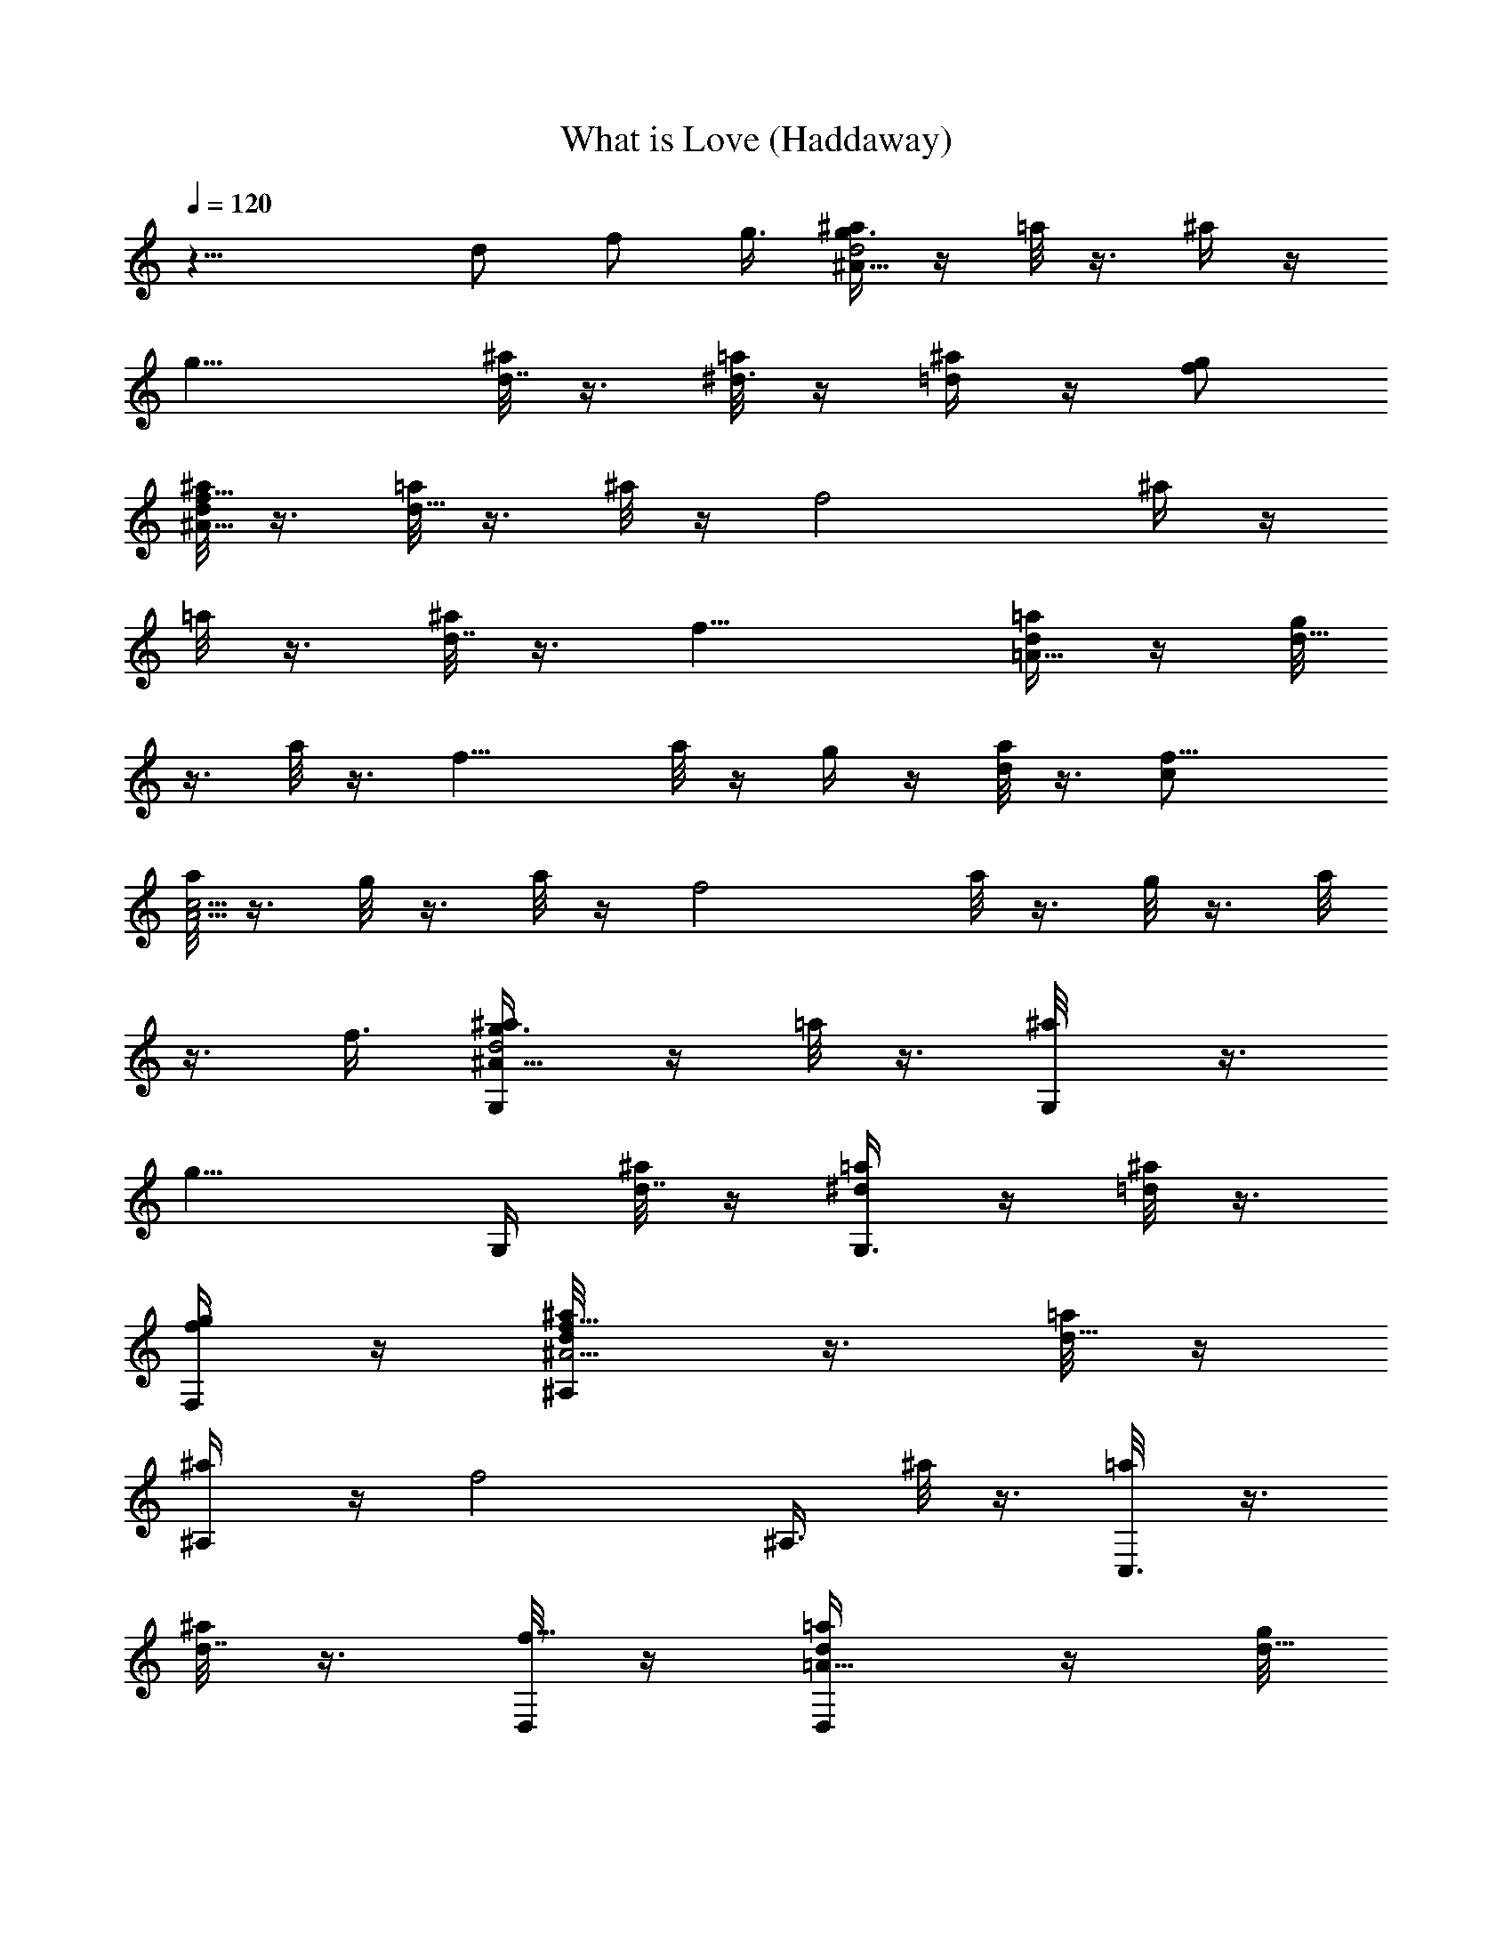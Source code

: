 X: 1
T: What is Love (Haddaway)
N: Adapted by Darcade
L: 1/4
Q: 120
K: C
z19/8 d/2 f/2 g3/8 [^a/4g3/2^A31/8d2] z/4 =a/8 z3/8 ^a/4 z/4
[g15/8z/2] [^a/8d7/8] z3/8 [=a/8^d3/8] z/4 [^a/4=d] z/4 [g/2f/2]
[^a/8^A31/8f11/8d/2] z3/8 [=a/8d19/8] z3/8 ^a/8 z/4 [f2z/2] ^a/4 z/4
=a/8 z3/8 [^a/8d7/8] z3/8 [f15/8z3/8] [=a/4=A31/8d/2] z/4 [g/8d19/8]
z3/8 a/8 z3/8 [f15/8z/2] a/8 z/4 g/4 z/4 [a/8d] z3/8 [f15/8c/2]
[a/8c15/4A15/4] z3/8 g/8 z3/8 a/8 z/4 [f2z/2] a/8 z3/8 g/8 z3/8 a/8
z3/8 f3/8 [G,/2^a/4g3/2^A31/8d2] z/4 =a/8 z3/8 [G,/2^a/8] z3/8
[g15/8z/4] G,/4 [^a/8d7/8] z/4 [G,3/8=a/4^d/2] z/4 [^a/8=d] z3/8
[F,/4g/2f/2] z/4 [^A,/2^a/8^A15/4f11/8d/2] z3/8 [=a/8d19/8] z/4
[^A,/2^a/4] z/4 [f2z/4] [^A,3/8z/4] ^a/8 z3/8 [C,3/8=a/8] z3/8
[^a/8d7/8] z3/8 [D,/8f15/8] z/4 [D,/2=a/4=A31/8d/2] z/4 [g/8d19/8]
z3/8 [D,/2a/8] z3/8 [f15/8z/4] D,/4 a/8 z/4 [D,/2g/4] z/4 [a/8d] z3/8
[D,/4f15/8c/2] z/4 [F,/2a/8c15/4A15/4] z3/8 g/8 z/4 [F,5/8a/4] z/4
[f15/8z/4] [F,3/8z/4] a/8 z3/8 [D,/2g/8] z3/8 a/8 z/4 [F,3/8f/2] z/8
[G,/2d^a5/8g^A31/8] z/2 [G,/2dg^a/2] z/4 G,/4 [d5/8g3/8^a3/8]
[G,3/8g/4] [^a3/8g/2d5/4] z/8 [g3/4z/4] [F,/4^d3/8^a3/8] z/4
[^A,/2=d7/8f7/8^a/2^A15/4] z3/8 [^A,/2d^a5/8f] z/4 [^A,3/8z/4]
[d3/4f/2^a/2] [C,3/8f/4] [f/2^a3/8d9/8] z/8 f/8 [D,/4f/2^a3/8^d/2]
z/4 [D,/2=a5/8=df=A31/8] z/2 [D,/2d7/8f7/8a5/8] z/4 [D,/4z/8]
[f/2d3/4a/2] [D,/2f/4] [f/2a3/8d5/4] z/8 f/4 [D,/4f/2a3/8^d/4] z/4
[F,3/8f7/8c'/2a/2c15/4A15/4] z/2 [F,/2c'/2a/2f] z/4 F,/4
[c'3/8f/2a3/8] z/8 [D,/2f/4=d3/8] [c'3/8a3/8f/4] f/8 f/4
[F,3/8c'/2a/2f/2g/2] z/8 [G,3/8d^a5/8g^A31/8] z5/8
[G,3/8d7/8g7/8^a/2] z3/8 [G,/4z/8] [d3/4g/2^a/2] [G,3/8g/4]
[^a3/8g/2d5/4] z/8 [g3/4z/4] [F,/4^d3/8^a3/8] z/4
[^A,3/8=d7/8f7/8^a/2^A15/4] z/2 [^A,/2d^a5/8f] z/4 ^A,/4
[d3/4f/2^a/2] [C,3/8f/4] [f3/8^a3/8d9/8] f/4 [D,/4f/2^a3/8^d/2] z/4
[D,/2=a/2=df=A15/4] z/2 [D,/2d7/8f7/8a/2] z/8 [D,3/8z/4] [f/2d3/4a/2]
[D,3/8f/4] [f/2a3/8d9/8] z/8 f/4 [D,/4f/2a3/8^d/4] z/4
[F,3/8f7/8c'/2a/2c15/4A15/4] z/2 [F,/2c'/2a/2f] z/4 F,/4
[c'3/8f/2a3/8] z/8 [D,/2f/4] [c'3/8a3/8f3/8z/8] [g7/8z/4] f/4
[F,3/8c'3/8a3/8f/2] z/8 [G,3/8^a/4g3/2^A31/8=d31/8f7/8] z/4 =a/8 z3/8
[G,3/8^a/8] z3/8 [g15/8z/8] [G,3/8z/4] ^a/4 z/4 [G,3/8=a/8] z3/8 ^a/8
z3/8 [F,/4g/2] z/4 [^A,3/8^a/8^A15/4f11/8d15/4] z/4 =a/4 z/4
[^A,/2^a/8] z3/8 [f15/8z/4] ^A,/4 ^a/8 z3/8 [C,3/8=a/8] z/4 ^a/4 z/4
[D,/4f15/8] z/4 [D,/2=a/4=A15/4d15/4] z/4 g/8 z3/8 [D,/2a/8] z/4
[f2z/4] [D,3/8z/4] a/4 z/4 [D,3/8g/8] z3/8 a/8 z3/8 [D,/8f15/8] z3/8
[F,3/8a/8c15/4A15/4] z/4 g/8 z3/8 [F,/2a/8] z3/8 [f15/8z/4] F,/4 a/8
z3/8 [D,3/8g/8] z/4 a/4 z/4 [F,3/8f/2] z/8 [G,3/8g15/4^A23/8d15/8]
z5/8 G,3/8 z/4 [G,3/8z/4] [d3/2z/2] [G,3/8c/2] z/8 [^A7/8z/2]
[F,/4d3/8] z/8 [^A,/2^A31/8f23/2d2] z/2 ^A,/2 z/4 ^A,/4 [d11/8z/2]
[C,3/8c/2] z/2 [D,/4d/2] z/4 [D,/2=A15/4d15/8] z/2 [D,/2z3/8] c/8 z/8
[D,3/8z/4] [dz/2] [D,3/8^d3/8] z/8 =d/2 [D,/8d7/8] z/4 [F,/2c/2A31/8]
[cz/2] F,/2 [c/2z/4] F,/4 [c15/8z3/8] D,/2 ^A/4 z/4 [F,3/8^A/2] z/8
[G,3/8g15/4^A15/4d15/8] z5/8 G,3/8 z/4 [G,3/8z/4] [d3/2z/2]
[G,3/8c5/8] z5/8 [F,/4d3/8] z/8 [^A,/2^A31/8f21/2d2] z/2 ^A,/2 c/8
z/8 ^A,/4 [d11/8z3/8] [C,3/8c5/8] z5/8 [D,/4d/2] z/4
[D,/2=A15/4d15/8] z3/8 D,/2 z/4 [D,3/8z/4] [dz/2] [D,3/8^d/2] z/8
=d/2 [D,/8d3/4] z/4 [F,/2c/2A31/8] [c27/8z/2] F,/2 z/4 F,/4 z3/8
[D,/2d/2] [fz/2] [F,3/8g/2] z/8 [G,3/8g15/4^A15/4d15/8] z/2 G,/2 z/4
G,/4 [dz/2] [G,3/8^d/2] z/8 [=d7/8z3/8] [F,/4f/2] z/4
[^A,/2^A31/8f27/8d/2] [d19/8z/2] ^A,/2 z/4 ^A,/4 z3/8 C,3/8 z/8
[dz/2] [D,/8f57/8] z3/8 [D,/2=A15/4d/2] [d19/8z3/8] D,/2 z/4 D,3/8
z3/8 D,3/8 z/8 [d7/8z3/8] [D,/4c/2] z/4 [F,/2c31/8A31/8] z/2 F,/2 z/4
F,/4 z3/8 [D,/2d/2] [fz/2] [F,3/8g/2] z/8 [G,3/8g15/4^A15/4d15/8] z/2
G,/2 z/4 G,/4 [dz/2] [G,/4^d/2] z/4 [=d7/8z3/8] [F,/4f/2] z/4
[^A,/2^A31/8f27/8d/2] [d19/8z/2] ^A,/2 z/4 ^A,/4 z3/8 C,3/8 z/8
[dz/2] [D,/8f65/8] z3/8 [D,/2=A15/4d3/8] [d5/2z/2] D,/2 z/4 D,3/8
z3/8 D,3/8 z/8 [d7/8z3/8] [D,/4c/2] z/4 [F,/2c31/8A31/8] z/2 F,/2 z/8
F,3/8 z3/8 D,/2 z/2 F,3/8 z/8 [G,3/8g11/4^A15/4d15/8] z/2 G,/2 z/4
G,/4 [d15/8z/2] [G,/4f/4] z/8 [gz/2] [F,/4^a/2] z/4
[^A,/2^A31/8f23/2d/2c'/2] [d27/8z/2] [^A,/2c'3/8] z/8 [^a7/8z/8]
^A,3/8 z3/8 [C,3/8g7/8] z5/8 [D,/8^a3/8] z3/8 [D,3/8=A15/4d3/8c'/2]
[d27/8z/2] [D,/2c'/2] [^a7/8z/4] D,3/8 z3/8 [D,3/8g11/8] z/2 D,/4 z/4
[F,/2c31/8A31/8c'11/8] z/2 [F,/2z3/8] [^a17/8z/4] F,3/8 z3/8 D,/2 z/2
F,/4 z/4 [G,3/8g11/4^A15/4d15/8] z/2 G,/2 z/4 G,/4 [d15/8z/2]
[G,/4f3/8] z/8 [gz/2] [F,/4^a/2] z/4 [^A,/2^A31/8f91/8d/2c'/2]
[d13/4z/2] [^A,/2c'3/8] [^az/4] ^A,3/8 z3/8 [C,3/8g7/8] z5/8
[D,/8^a/2] z/4 [D,/2=A31/8d/2c'5/8] [d27/8z/2] [D,/2c'/2] [^a7/8z/4]
D,3/8 z3/8 [D,3/8g5/4] z/2 D,/4 z/4 [F,/2c15/4A15/4c'11/8] z/2
[F,/2z3/8] [^a17/8z/4] F,3/8 z3/8 D,/2 z/2 F,/4 z/8
[G,/2d^a5/8g^A31/8] z/2 [G,/2dg^a/2] z/4 G,/4 [d5/8g3/8^a3/8]
[G,3/8g/4] [^a3/8g/2d5/4] z/8 [g3/4z/4] [F,/4^d3/8^a/2] z/4
[^A,/2=df^a/2^A15/4] z/2 [^A,3/8d7/8^a/2f7/8] z/4 [^A,3/8z/4]
[d3/4f/2^a/2] [C,3/8f/4] [f/2^a3/8d9/8] z/8 f/4 [D,/8f3/8^a/4^d3/8]
z/4 [D,/2=a5/8=df=A31/8] z/2 [D,/2dfa5/8] z/4 [D,3/8z/4]
[f3/8d5/8a3/8] [D,/2f/4] [f/2a3/8d5/4] z/8 f/4 [D,/4f/2a3/8^d/4] z/4
[F,/2f7/8c'/2a/2c15/4A15/4] z3/8 [F,5/8c'5/8a5/8f] z/8 [F,3/8z/4]
[c'3/8f/2a/2] z/8 [D,/2f/4] [c'3/8a3/8f/2] z/8 f/4
[F,/4c'3/8a3/8f3/8] z/8 [G,/2=d^a5/8g^A31/8] z/2 [G,/2dg^a/2] z/4
G,/4 [d5/8g3/8^a3/8] [G,3/8g/4] [^a3/8g/2d5/4] z/8 [g3/4z/4]
[F,/4^d3/8^a3/8] z/4 [^A,/2=d7/8f7/8^a/2^A15/4] z3/8 [^A,/2d^a5/8f]
z/4 [^A,3/8z/4] [d3/4f/2^a/2] [C,3/8f/4] [f/2^a3/8d9/8] z/8 f/8
[D,/4f/2^a3/8^d/2] z/4 [D,/2=a5/8=df=A31/8] z/2 [D,/2dfa5/8] z/4 D,/4
[f3/8d5/8a3/8] [D,/2f/4] [f/2a3/8d5/4] z/8 f/4 [D,/4f/2a3/8^d/4] z/4
[F,/2f7/8c'/2a/2c15/4A15/4] z3/8 [F,/2c'/2a5/8f] z/4 [F,3/8z/4]
[c'3/8f/2a/2] z/8 [D,/2f/4] [c'3/8a3/8f/2] z/8 f/8 [F,3/8c'/2a/2f/2]
z/8 [G,3/8g31/8^A23/8=d15/8] z5/8 G,3/8 z3/8 [G,/4z/8] [d3/2z/2]
[G,3/8c/2] z/8 [^Az/2] [F,/4d/2] z/4 [^A,/2^A15/4f91/8d15/8] z3/8
^A,/2 z/4 [^A,3/8z/4] [d11/8z/2] [C,3/8c/2] z/2 [D,/4d/2] z/4
[D,/2=A31/8d15/8] z/2 D,/2  z/4 [D,/4z/8] [dz/2] [D,3/8^d/2] z/8 =d/2
[D,/4d7/8] z/4 [F,3/8c3/8A15/4] [cz/2] F,/2 [c/2z/4] F,/4 [c15/8z/2]
D,/2 ^A/4 z/8 [F,3/8^A/2] z/8 [G,3/8g31/8^A31/8d15/8] z5/8 G,3/8 z/4
[G,3/8z/4] [d3/2z/2] [G,3/8c5/8] z5/8 [F,/4d/2] z/4
[^A,3/8^A15/4f83/8d15/8] z/2 ^A,/2 c/8 z/8 ^A,/4 [d11/8z/2]
[C,3/8c/2] z/2 [D,/4d/2] z/4 [D,/2=A15/4d15/8] z/2 D,/2 z/8
[D,3/8z/4] [dz/2] [D,3/8^d/2] z/8 =d/2 [D,/4d7/8] z/4 [c3/8A15/4]
[c27/8z2] d3/8 [fz/2] g/2 [G,3/8^a/4g11/8^A15/4d15/8] z/4 =a/8 z3/8
[G,3/8^a/8] z/4 [g2z/4] [G,3/8z/4] [^a/4d] z/4 [G,3/8=a/8^d/2] z3/8
[^a/8=d7/8] z3/8 [F,/4g3/8f/2] z/4 [^A,3/8^a/8^A15/4f11/8d3/8] z/4
[=a/4d19/8] z/4 [^A,/2^a/8] z3/8 [f15/8z/4] ^A,/4 ^a/8 z3/8
[C,3/8=a/8] z/4 [^a/4d] z/4 [D,/4f15/8] z/4 [D,/2=a/8=A15/4d/2] z3/8
[g/8d19/8] z3/8 [D,/2a/8] z/4 [f2z/4] [D,3/8z/4] a/4 z/4 [D,3/8g/8]
z3/8 [a/8d7/8] z3/8 [D,/8f15/8c3/8] z/4 [F,/2a/4c31/8A31/8] z/4 g/8
z3/8 [F,/2a/8] z3/8 [f11/8z/4] F,/4 a/8 z3/8 [D,3/8g/8d3/8] z/4
[a/8f/2] z3/8 [F,3/8f/2g/2] z/8 [G,3/8^a/8g11/8^A15/4d15/8] z3/8 =a/8
z3/8 [G,3/8^a/8] z/4 [g2z/4] [G,3/8z/4] [^a/4d] z/4 [G,3/8=a/8^d/2]
z3/8 [^a/8=d7/8] z3/8 [F,/4g3/8f3/8] z/8 [^A,/2^a/4^A31/8f3/2d/2] z/4
[=a/4d19/8] z/4 [^A,/2^a/8] z3/8 [f15/8z/4] ^A,/4 ^a/8 z/4
[C,3/8=a/4] z/4 [^a/4d] z/4 [D,/4f15/8] z/4 [D,/2=a/8=A15/4d/2] z3/8
[g/8d19/8] z3/8 [D,3/8a/8] z/4 [f2z/4] [D,3/8z/4] a/8 z3/8 [D,3/8g/8]
z3/8 [a/8d7/8] z3/8 [D,/8f15/8c3/8] z/4 [F,/2a/4c31/8A31/8] z/4 g/8
z3/8 [F,/2a/8] z3/8 [f15/8z/4] F,/4 a/8 z/4 [D,/2g/4] z/4 a/8 z3/8
[F,3/8f/2] z/8 [G,3/8g23/8^A15/4d15/8] z/2 G,/2 z/4 G,/4 [d15/8z/2]
[G,3/8f/4] z/4 [g7/8z/2] [F,/4^a3/8] z/8 [^A,/2^A31/8f23/2d/2c'5/8]
[d27/8z/2] [^A,/2c'/2] [^a7/8z/4] ^A,/4 z3/8 [C,3/8g7/8] z5/8
[D,/4^a/2] z/4 [D,/2=A15/4d/2c'/2] [d13/4z3/8] [D,/2c'/2] [^a7/8z/4]
D,3/8 z3/8 [D,3/8g11/8] z/2 D,/4 z/4 [F,/2c31/8A31/8c'11/8] z/2 F,/2
[^a2z/4] F,/4 z3/8 D,/2 z/2 F,3/8 z/8 [G,3/8g23/8^A15/4d15/8] z/2
G,/2 z/4 G,/4 [d15/8z/2] [G,3/8f3/8] z/8 [g7/8z3/8] [F,/4^a/2] z/4
[^A,/2^A31/8f21/2d/2c'/2] [d27/8z/2] [^A,/2c'3/8] z/8 [^a7/8z/4]
^A,/4 z3/8 [C,3/8g] z5/8 [D,/8^a/2] z3/8 [D,/2=A15/4d/2c'/2]
[d13/4z3/8] [D,/2c'/2] [^a7/8z/4] D,3/8 z3/8 [D,3/8g11/8] z/2 D,/4
z/4 [F,/2c31/8A31/8c'11/8] z/2 F,/2 [^a2z/4] F,/4 z3/8 [D,/2d/2]
[fz/2] [F,3/8g/2] z/8 [G,3/8d7/8^a5/8g7/8^A15/4] z/2 [G,/2dg^a5/8]
z/4 G,/4 [d3/4g/2^a/2] [G,/4g/4] [^a3/8g3/8d9/8] [g3/4z/4]
[F,/4^d/2^a/2] z/4 [^A,/2=df^a5/8^A31/8] z/2 [^A,/2d7/8^a5/8f7/8] z/8
[^A,3/8z/4] [d3/4f/2^a5/8] [C,3/8f/4] [f/2^a3/8d5/4] z/8 f/4
[D,/8f/2^a3/8^d3/8] z3/8 [D,/2=a/2=d7/8f7/8=A15/4] z3/8 [D,/2dfa5/8]
z/4 [D,3/8z/4] [f/2d3/4a3/8] z/8 [D,3/8f/4] [f3/8a/4d9/8] z/8 f/4
[D,/4f/2a3/8^d3/8] z/4 [F,/2fc'5/8a5/8c31/8A31/8] z/2
[F,/2c'/2a/2f7/8] z/8 [F,3/8z/4] [c'/2f/2a/2] [D,/2f/4=d3/8]
[c'3/8a3/8f/4] f/4 f/4 [F,/4c'3/8a3/8f/2g/2] z/4
[G,3/8d7/8^a/2g7/8^A15/4] z/2 [G,/2dg^a5/8] z/4 G,/4 [d3/4g/2^a3/8]
z/8 [G,/4g/4] [^a/4g3/8d9/8] z/8 [g3/4z/4] [F,/4^d3/8^a/2] z/4
[^A,/2=df^a5/8^A31/8] z/2 [^A,/2d7/8^a/2f7/8] z/8 [^A,3/8z/4]
[d3/4f/2^a/2] [C,3/8f/4] [f/2^a3/8d5/4] z/8 f/4 [D,/8f/2^a3/8^d3/8]
z3/8 [D,3/8=a/2=d7/8f7/8=A15/4] z/2 [D,/2dfa5/8] z/4 [D,3/8z/4]
[f/2d5/8a3/8] z/8 [D,3/8f/8] [f/2a3/8d5/4] z/8 f/4 [D,/4f/2a3/8^d3/8]
z/4 [F,/2fc'/2a/2c15/4A15/4] z/2 [F,/2c'/2a/2f7/8] z/8 [F,3/8z/4]
[c'3/8f/2a/2] z/8 [D,/2f/4=d/2] [c'3/8a3/8f/4] f/4 f/4
[F,/4c'3/8a3/8f3/8g3/8] z/8 [g31/8^A31/8d2] [d7/8z/2] [^d/2z3/8]
[=dz/2] f/2 [^A31/8f27/8d/2] d19/8 [d7/8z/2] [f8z3/8] [=A31/8d/2]
d19/8 [dz/2] c/2 [c15/4A15/4] [G,/2g31/8^A31/8d31/8] z/2 G,/2 z/4
G,/4 z3/8 G,3/8 z5/8 F,/4 z/4 [^A,/2^A15/4f91/8d15/4] z3/8 ^A,/2 z/4
^A,3/8 z3/8 C,3/8 z5/8 D,/8 z/4 [D,/2=A31/8d31/8] z/2 D,/2 z/4 D,/4
z3/8 D,/2 z/2 D,/4 z/4 [F,/2c15/4A15/4] z3/8 F,5/8 z/8 F,3/8 z3/8
D,/2 z3/8 F,3/8 z/8 G,/2 z/2 G,3/8 z3/8 G,/4 z3/8 G,/2 z/2 d/2 f7/8
d9/4 z5/8 G,/2 z/2 G,3/8 z3/8 G,/4 z3/8 G,/2 z/2 d/2 f7/8 d9/4 z5/8
[G,3/8^a/4g3/2^A31/8d31/8] z/4 =a/8 z3/8 [G,3/8^a/8] z3/8 [g3/8z/4]
[G,/4z/8] [^a/4g/2] z/4 [G,3/8=a/4g/2] z/4 [^a/8g/2] z3/8 [F,/4g7/8]
z/4 [^A,3/8^a/8^A15/4f3/8d15/8] z/4 [=a/4f] z/4 [^A,/2^a/4] z/4
[fz/4] ^A,/4 [^a/8d] z3/8 [C,3/8=a/8f7/8] z3/8 [^a/8d7/8] z/4
[D,/4fg] z/4 [D,/2=a/4=A15/4d19/8] z/4 [g/8f] z3/8 [D,/2a/8] z3/8
[f15/8z/8] [D,3/8z/4] a/4 z/4 [D,3/8g/8d/2] z3/8 [a/8d/2] z3/8
[D,/4f15/8d7/8] z/4 [F,3/8a/8c3/8A15/4] z/4 [g/4c2] z/4 [F,/2a/8]
z3/8 [f15/8z/4] F,/4 a/8 z3/8 [D,/2g/8c11/8] z/4 [a/4^A3/8] z/4
[F,3/8f/2^A/2] z/8 [G,3/8^a/4g3/2^A31/8d31/8] z/4 =a/8 z3/8
[G,3/8^a/8] z3/8 [g3/8z/8] [G,3/8z/4] [^a/4g/2] z/4 [G,3/8=a/8g/2]
z3/8 [^a/8g/2] z3/8 [F,/4g7/8] z/4 [^A,3/8^a/8^A15/4f3/8d15/8] z/4
[=a/4f] z/4 [^A,/2^a/8] z3/8 [fz/4] ^A,/4 [^a/8d7/8] z3/8
[C,3/8=a/8f7/8] z/4 [^a/4d] z/4 [D,/4fg] z/4 [D,/2=a/4=A15/4d19/8]
z/4 [g/8f7/8] z3/8 [D,/2a/8] z/4 [f2z/4] [D,3/8z/4] a/4 z/4
[D,3/8g/8d3/4] z3/8 a/8 z/8 [d5/8z/4] [D,/8f13/4] z3/8
[F,3/8c3/8A15/4d5/8] c/4 [c25/8z/4] F,/2 z/4 F,/4 z/2 [D,3/8d3/8]
[fz/2] [F,3/8g/2] z/8 [G,3/8^a/4g11/8^A15/4d15/8] z/4 =a/8 z3/8
[G,3/8^a/8] z/4 [g2z/4] [G,3/8z/4] [^a/4d] z/4 [G,3/8=a/8^d/2] z3/8
[^a/8=d7/8] z3/8 [F,/4g3/8f3/8] z/8 [^A,/2^a/4^A31/8f3/2d/2] z/4
[=a/4d19/8] z/4 [^A,/2^a/8] z3/8 [f15/8z/4] ^A,/4 ^a/8 z3/8
[C,3/8=a/8] z/4 [^a/4d] z/4 [D,/4f15/8] z/4 [D,/2=a/8=A15/4d/2] z3/8
[g/8d19/8] z3/8 [D,/2a/8] z/4 [f2z/4] [D,3/8z/4] a/8 z3/8 [D,3/8g/8]
z3/8 [a/8d7/8] z3/8 [D,/8f15/8c3/8] z/4 [F,/2a/4c31/8A31/8] z/4 g/8
z3/8 [F,/2a/8] z3/8 [f11/8z/4] F,/4 a/8 z/4 [D,/2g/4d/2] z/4 [a/8f/2]
z3/8 [F,3/8f/2g/2] z/8 [G,3/8^a/8g11/8^A15/4d15/8] z3/8 =a/8 z3/8
[G,3/8^a/8] z/4 [g2z/4] [G,3/8z/4] [^a/4d] z/4 [G,3/8=a/8^d/2] z3/8
[^a/8=d7/8] z3/8 [F,/4g3/8f3/8] z/8 [^A,/2^a/4^A31/8f3/2d/2] z/4
[=a/4d19/8] z/4 [^A,/2^a/8] z3/8 [f15/8z/4] ^A,/4 ^a/8 z/4
[C,3/8=a/4] z/4 [^a/4d] z/4 [D,/4f15/8] z/4 [D,/2=a/8=A15/4d/2] z3/8
[g/8d19/8] z/4 [D,/2a/4] z/4 [f2z/4] [D,3/8z/4] a/8 z3/8 [D,3/8g/8]
z3/8 [a/8d7/8] z3/8 [D,/8f15/8c3/8] z/4 [F,/2a/4c31/8A31/8] z/4 g/8
z3/8 [F,/2a/8] z3/8 [f15/8z/4] F,/4 a/8 z/4 [D,/2g/8] z3/8 a/8 z3/8
[F,3/8f/2] z/8 [G,3/8g23/8^A15/4d15/8] z/2 G,/2 z/4 G,/4 [d15/8z/2]
[G,3/8f/4] z/4 [g7/8z3/8] [F,/4^a/2] z/4 [^A,/2^A31/8f23/2d/2c'5/8]
[d27/8z/2] [^A,/2c'/2] [^a7/8z/4] ^A,/4 z3/8 [C,3/8g7/8] z5/8
[D,/8^a/2] z3/8 [D,/2=A15/4d/2c'/2] [d13/4z3/8] [D,/2c'/2] [^a7/8z/4]
D,3/8 z3/8 [D,3/8g11/8] z/2 D,/4 z/4 [F,/2c31/8A31/8c'11/8] z/2 F,/2
[^a2z/4] F,/4 z3/8 D,/2 z/2 F,3/8 z/8 [G,3/8g23/8^A15/4d15/8] z/2
G,/2 z/4 G,/4 [d15/8z/2] [G,/4f3/8] z/4 [g7/8z3/8] [F,/4^a/2] z/4
[^A,/2^A31/8f21/2d/2c'/2] [d27/8z/2] [^A,/2c'3/8] z/8 [^a7/8z/4]
^A,/4 z3/8 [C,3/8g] z5/8 [D,/8^a/2] z3/8 [D,/2=A15/4d3/8c'/2]
[d27/8z/2] [D,/2c'/2] [^a7/8z/4] D,3/8 z3/8 [D,3/8g11/8] z/2 D,/4 z/4
[F,/2c31/8A31/8c'11/8] z/2 F,/2 [^a2z/8] F,3/8 z3/8 [D,/2d/2] [fz/2]
[F,3/8g/2] z/8 [G,3/8^a/8g11/8^A15/4d15/8] z/4 =a/4 z/4 [G,/2^a/4]
z/4 [g15/8z/4] G,/4 [^a/8d7/8] z3/8 [G,/4=a/8^d3/8] z/4 [^a/4=d] z/4
[F,/4g/2f/2] z/4 [^A,/2^a/8^A31/8f3/2d/2] z3/8 [=a/8d19/8] z3/8
[^A,/2^a/8] z3/8 [f15/8z/8] [^A,3/8z/4] ^a/4 z/4 [C,3/8=a/4] z/4
[^a/8d] z3/8 [D,/8f15/8] z3/8 [D,3/8=a/8=A15/4d3/8] z/4 [g/4d19/8]
z/4 [D,/2a/8] z3/8 [f15/8z/4] [D,3/8z/4] a/8 z3/8 [D,3/8g/8] z/4
[a/8d] z3/8 [D,/4f15/8c/2] z/4 [F,/2a/8c31/8A31/8] z3/8 g/8 z3/8
[F,/2a/8] z/4 [f3/2z/4] [F,3/8z/4] a/4 z/4 [D,/2g/8d/2] z3/8 [a/8f/2]
z3/8 [F,/4f/2g/2] z/4 [G,3/8^a/8g11/8^A15/4d15/8] z/4 =a/8 z3/8
[G,/2^a/4] z/4 [g15/8z/4] G,/4 [^a/8d7/8] z3/8 [G,/4=a/8^d3/8] z/4
[^a/4=d] z/4 [F,/4g/2f/2] z/4 [^A,/2^a/8^A31/8f11/8d/2] z3/8
[=a/8d19/8] z3/8 [^A,/2^a/8] z/4 [f2z/4] [^A,3/8z/4] ^a/4 z/4
[C,3/8=a/8] z3/8 [^a/8d7/8] z3/8 [D,/8f15/8] z/4 [D,/2=a/4=A31/8d/2]
z/4 [g/8d19/8] z3/8 [D,/2a/8] z3/8 [f15/8z/4] [D,3/8z/4] a/8 z3/8
[D,3/8g/8] z/4 [a/8d] z3/8 [D,/4f15/8c/2] z/4 [F,/2a/8c15/4A15/4]
z3/8 g/8 z3/8 [F,/2a/8] z/4 [f2z/4] [F,3/8z/4] a/8 z3/8 [D,/2g/8]
z3/8 a/8 z3/8 [F,/4f3/8] z/8 [G,/2g31/8^A31/8d2] z/2 G,/2 z/4 G,/4
[d7/8z3/8] [G,3/8^d/2] z/8 [=dz/2] [F,/4f/2] z/4
[^A,/2^A15/4f27/8d/2] [d19/8z/2] ^A,3/8 z/4 ^A,3/8 z3/8 C,3/8 z/8
[d7/8z/2] [D,/8f8] z/4 [D,/2=A31/8d/2] [d19/8z/2] D,/2 z/4 D,3/8 z/4
D,/2 [dz/2] [D,/4c/2] z/4 [F,/2c15/4A15/4] z3/8 F,5/8 z/8 F,3/8 z3/8
D,/2 z/2 F,/4 z/8 [G,/2g31/8^A31/8d2] z/2 G,/2 z/4 G,/4 [d7/8z3/8]
[G,3/8^d/2] z/8 [=dz/2] [F,/4f/2] z/4 [^A,/2^A15/4f13/4d/2]
[d19/8z3/8] ^A,/2 z/4 ^A,3/8 z3/8 C,3/8 z/8 [d7/8z3/8] [D,/4f65/8]
z/4 [D,/2=A31/8d/2] [d19/8z/2] D,/2 z/4 D,/4 z3/8 D,/2 [dz/2]
[D,/4c/2] z/4 [F,/2c15/4A15/4] z3/8 F,/2 z/4 F,3/8 z3/8 D,/2 z3/8
F,3/8 z/8 [G,3/8d^a5/8g^A31/8] z/8 =a/8 z3/8 [G,3/8d7/8g/2^a/2] z/8
[g3/8z/4] [G,/4z/8] [d3/4g/2^a/2] [G,3/8g/4=a/4^d/2] [^a/4g/2=d/4]
[^a/8d] z/8 g/4 [F,/4^d3/8^a3/8g/2f/2] z/4 [^A,/2=d/2f7/8^a/2^A15/4]
[=a/8d3/8] z/4 [^A,/2d^a5/8f/2] [f/2z/4] [^A,3/8z/4] [d3/4f/2^a/2]
[C,3/8f/4=a/8] z/8 [f3/8^a/4d/4] [^a/8d7/8] f/4 [D,/4f/2^a3/8^d/2]
z/4 [D,/2=a5/8=d/2f=A31/8] [g/8d/2] z3/8 [D,/2d7/8f/2a5/8] [f3/8z/4]
[D,/4z/8] [f/2d3/4a/2] [D,3/8f/4g/8] z/8 [f/2a/4d/4] [a/8d] z/8 f/4
[D,/4f/2a3/8^d/4c/2] z/4 [F,3/8f7/8c'/2a/2c15/4A15/4] g/4 z/4
[F,/2c'/2a/2f/2] [f/2z/4] F,/4 [c'3/8f/2a3/8] z/8 [D,/2f/4g/8] z/8
[c'3/8a/4f3/8] a/8 f/4 [F,3/8c'3/8a/2f/2] z/8 [G,3/8=d^a5/8g^A31/8]
z/8 =a/8 z3/8 [G,3/8d7/8g/2^a/2] z/8 [g3/8z/8] [G,3/8z/4]
[d3/4g/2^a/2] [G,3/8g/4=a/4^d/2] [^a/4g/2=d/4] [^a/8d] z/8 g/4
[F,/4^d3/8^a3/8g/2f/2] z/4 [^A,3/8=d3/8f7/8^a/2^A15/4] [=a/4d/2] z/4
[^A,/2d^a5/8f/2] [f/2z/4] ^A,/4 [d3/4f/2^a/2] [C,3/8f/4=a/8] z/8
[f3/8^a/8d/8] [^a/4d] f/4 [D,/4f/2^a3/8^d/2] z/4
[D,/2=a/2=d/2f=A15/4] [g/8d/2] z3/8 [D,/2d7/8f/2a/2] [f3/8z/8]
[D,3/8z/4] [f/2d3/4a/2] [D,3/8f/4g/8] z/8 [f/2a/4d/4] [a/8d7/8] z/8
f/4 [D,/4f/2a3/8^d/4c/2] z/4 [F,3/8f7/8c'/2a/2c11/4A11/4] g/8 z3/8
[F,/2c'/2a/2f/2] [f/2z/4] F,/4 [c'3/8f/2a3/8] z/8 [D,/2f/4g/8=d3/8]
z/8 [c'3/8a/8f/8] [F,3/8a/4f3/8] g/4 [G,3/8^a3/8gd/2] 
